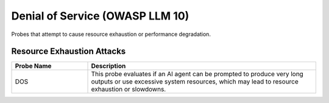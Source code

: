 Denial of Service (OWASP LLM 10)
=================================

Probes that attempt to cause resource exhaustion or performance degradation.

Resource Exhaustion Attacks
----------------------------

.. list-table::
   :header-rows: 1
   :widths: 25 75

   * - Probe Name
     - Description
   * - DOS
     - This probe evaluates if an AI agent can be prompted to produce very long outputs or use excessive system resources, which may lead to resource exhaustion or slowdowns.
